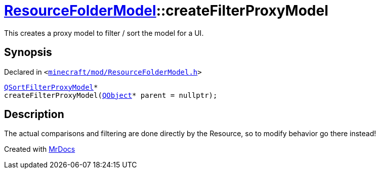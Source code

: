 [#ResourceFolderModel-createFilterProxyModel]
= xref:ResourceFolderModel.adoc[ResourceFolderModel]::createFilterProxyModel
:relfileprefix: ../
:mrdocs:


This creates a proxy model to filter &sol; sort the model for a UI&period;



== Synopsis

Declared in `&lt;https://github.com/PrismLauncher/PrismLauncher/blob/develop/launcher/minecraft/mod/ResourceFolderModel.h#L170[minecraft&sol;mod&sol;ResourceFolderModel&period;h]&gt;`

[source,cpp,subs="verbatim,replacements,macros,-callouts"]
----
xref:QSortFilterProxyModel.adoc[QSortFilterProxyModel]*
createFilterProxyModel(xref:QObject.adoc[QObject]* parent = nullptr);
----

== Description

The actual comparisons and filtering are done directly by the Resource, so to modify behavior go there instead!





[.small]#Created with https://www.mrdocs.com[MrDocs]#
